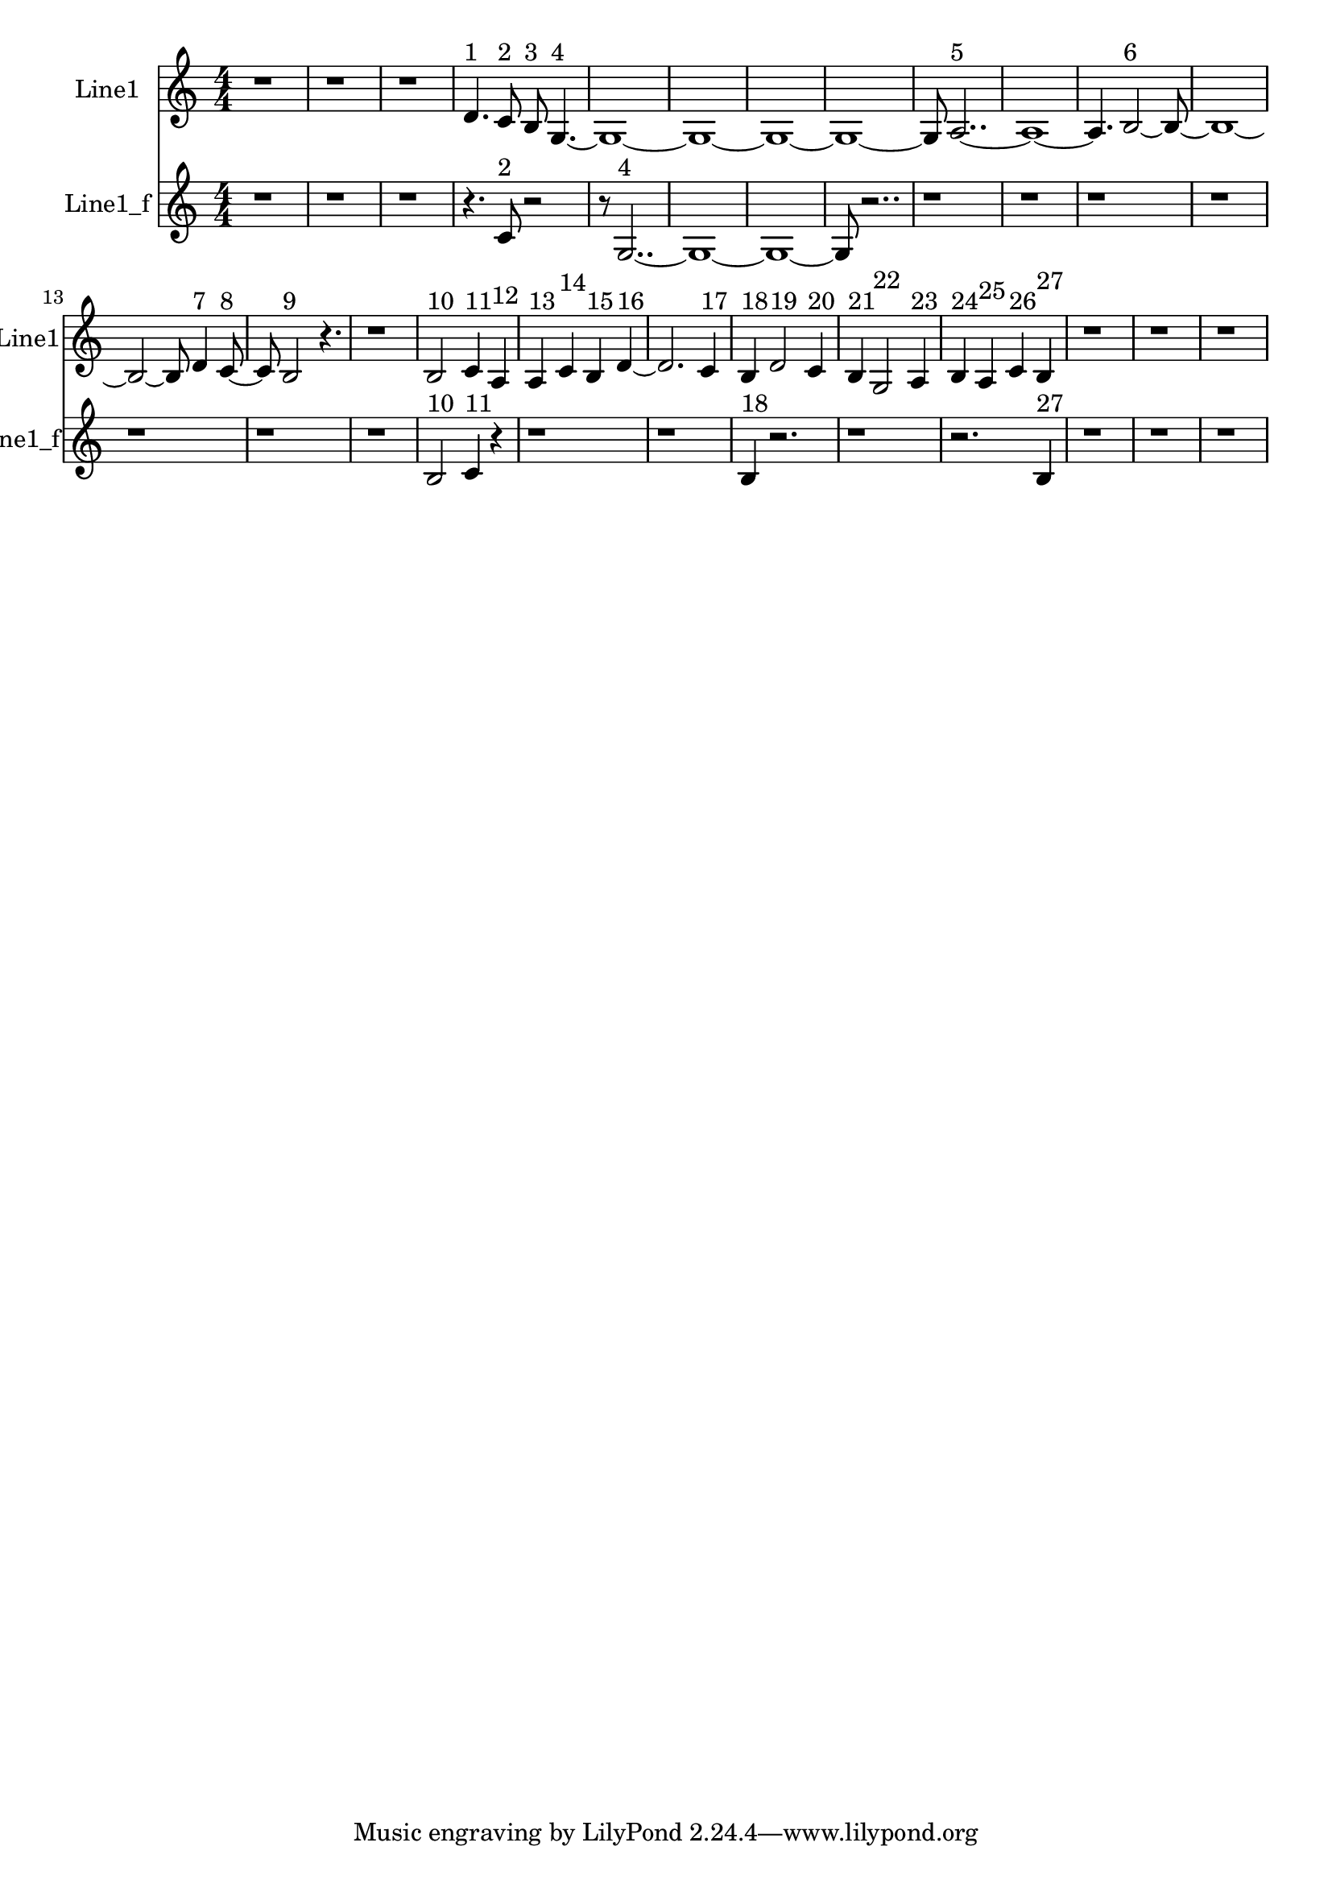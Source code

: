 % 2016-09-14 20:29

\version "2.18.2"
\language "english"

\header {}

\layout {}

\paper {}

\score {
    \new Score <<
        \context Staff = "line1" {
            \set Staff.instrumentName = \markup { Line1 }
            \set Staff.shortInstrumentName = \markup { Line1 }
            {
                \numericTimeSignature
                \time 4/4
                \bar "||"
                \accidentalStyle modern-cautionary
                r1
                r1
                r1
                d'4. ^ \markup { 1 }
                c'8 ^ \markup { 2 }
                b8 ^ \markup { 3 }
                g4. ~ ^ \markup { 4 }
                g1 ~
                g1 ~
                g1 ~
                g1 ~
                g8
                a2.. ~ ^ \markup { 5 }
                a1 ~
                a4.
                b2 ~ ^ \markup { 6 }
                b8 ~
                b1 ~
                b2 ~
                b8
                d'4 ^ \markup { 7 }
                c'8 ~ ^ \markup { 8 }
                c'8
                b2 ^ \markup { 9 }
                r4.
                r1
                b2 ^ \markup { 10 }
                c'4 ^ \markup { 11 }
                a4 ^ \markup { 12 }
                a4 ^ \markup { 13 }
                c'4 ^ \markup { 14 }
                b4 ^ \markup { 15 }
                d'4 ~ ^ \markup { 16 }
                d'2.
                c'4 ^ \markup { 17 }
                b4 ^ \markup { 18 }
                d'2 ^ \markup { 19 }
                c'4 ^ \markup { 20 }
                b4 ^ \markup { 21 }
                g2 ^ \markup { 22 }
                a4 ^ \markup { 23 }
                b4 ^ \markup { 24 }
                a4 ^ \markup { 25 }
                c'4 ^ \markup { 26 }
                b4 ^ \markup { 27 }
                r1
                r1
                r1
            }
        }
        \context Staff = "line1_f" {
            \set Staff.instrumentName = \markup { Line1_f }
            \set Staff.shortInstrumentName = \markup { Line1_f }
            {
                \numericTimeSignature
                \time 4/4
                \bar "||"
                \accidentalStyle modern-cautionary
                r1
                r1
                r1
                r4.
                c'8 ^ \markup { 2 }
                r2
                r8
                g2.. ~ ^ \markup { 4 }
                g1 ~
                g1 ~
                g8
                r2..
                r1
                r1
                r1
                r1
                r1
                r1
                r1
                b2 ^ \markup { 10 }
                c'4 ^ \markup { 11 }
                r4
                r1
                r1
                b4 ^ \markup { 18 }
                r2.
                r1
                r2.
                b4 ^ \markup { 27 }
                r1
                r1
                r1
            }
        }
    >>
}